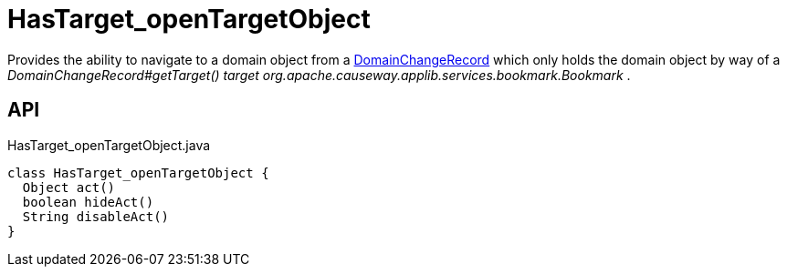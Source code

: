 = HasTarget_openTargetObject
:Notice: Licensed to the Apache Software Foundation (ASF) under one or more contributor license agreements. See the NOTICE file distributed with this work for additional information regarding copyright ownership. The ASF licenses this file to you under the Apache License, Version 2.0 (the "License"); you may not use this file except in compliance with the License. You may obtain a copy of the License at. http://www.apache.org/licenses/LICENSE-2.0 . Unless required by applicable law or agreed to in writing, software distributed under the License is distributed on an "AS IS" BASIS, WITHOUT WARRANTIES OR  CONDITIONS OF ANY KIND, either express or implied. See the License for the specific language governing permissions and limitations under the License.

Provides the ability to navigate to a domain object from a xref:refguide:applib:index/mixins/system/DomainChangeRecord.adoc[DomainChangeRecord] which only holds the domain object by way of a _DomainChangeRecord#getTarget() target_ _org.apache.causeway.applib.services.bookmark.Bookmark_ .

== API

[source,java]
.HasTarget_openTargetObject.java
----
class HasTarget_openTargetObject {
  Object act()
  boolean hideAct()
  String disableAct()
}
----

